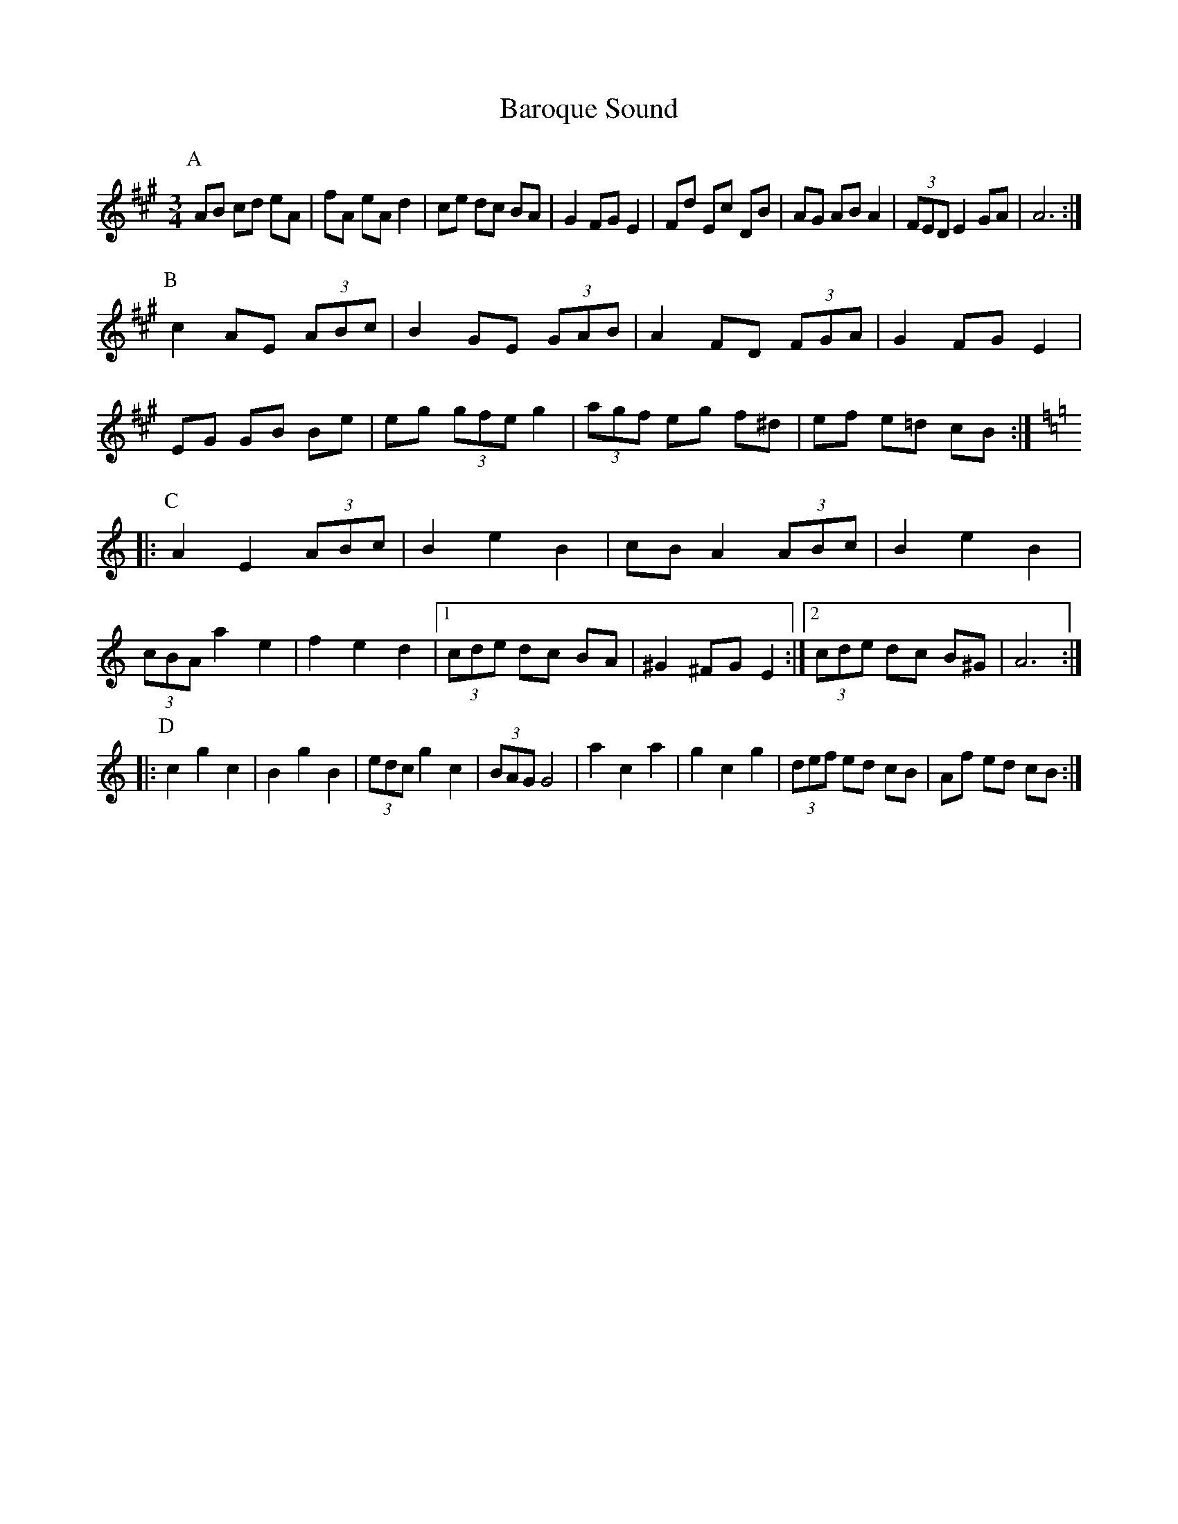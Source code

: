 X:232
T:Baroque Sound
M:3/4
L:1/8
K:A
P:A
AB cd eA|fA eA d2|ce dc BA|G2 FG E2|\
Fd Ec DB|AG AB A2|(3FED E2GA|A6:|
P:B
c2 AE (3ABc|B2GE (3GAB|A2 FD (3FGA|G2 FG E2|
EG GB Be|eg (3gfe g2|(3agf eg f^d|ef e=d cB::
P:C
K:Am
A2 E2 (3ABc|B2 e2 B2|cB A2 (3ABc|B2 e2 B2|
(3cBA a2 e2|f2 e2 d2 \
|1 (3cde dc BA|^G2^FGE2\
:|2 (3cde dc B^G|A6::
P:D
c2 g2 c2|B2 g2 B2|(3edc g2 c2|(3BAG G4|\
a2 c2 a2|g2 c2 g2|(3def ed cB|Af ed cB :|
